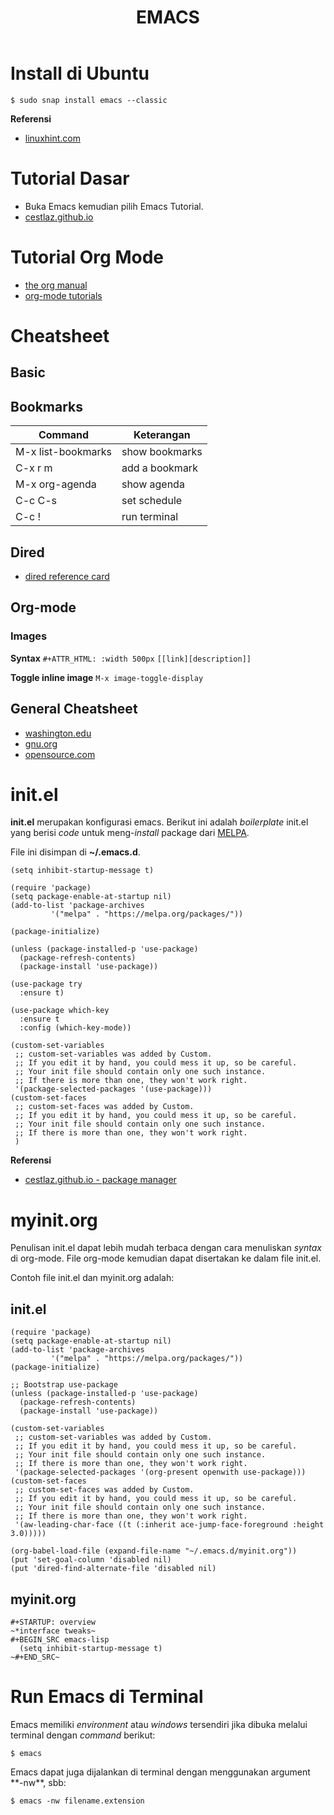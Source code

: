 #+STARTUP: overview
#+TITLE: EMACS

* Install di Ubuntu

~$ sudo snap install emacs --classic~

*Referensi*

- [[https://linuxhint.com/ubuntu_emacs_installation/][linuxhint.com]]

* Tutorial Dasar

- Buka Emacs kemudian pilih Emacs Tutorial.
- [[https://cestlaz.github.io/stories/emacs/][cestlaz.github.io]]

* Tutorial Org Mode

- [[https://orgmode.org/manual/index.html#SEC_Contents][the org manual]]
- [[http://pragmaticemacs.com/org-mode-tutorials/][org-mode tutorials]]
  
* Cheatsheet
** Basic  
** Bookmarks

| Command            | Keterangan     |
|--------------------+----------------|
| M-x list-bookmarks | show bookmarks |
| C-x r m            | add a bookmark |
| M-x org-agenda     | show agenda    |
| C-c C-s            | set schedule   |
| C-c !              | run terminal   |

** Dired
   
- [[https://www.gnu.org/software/emacs/refcards/pdf/dired-ref.pdf][dired reference card]]

** Org-mode
*** Images

*Syntax*    
~#+ATTR_HTML: :width 500px~
~[[link][description]]~

*Toggle inline image*
~M-x image-toggle-display~ 

** General Cheatsheet
   
- [[https://courses.cs.washington.edu/courses/cse351/16wi/sections/1/Cheatsheet-emacs.pdf][washington.edu]]
- [[https://www.gnu.org/software/emacs/refcards/pdf/refcard.pdf][gnu.org]]
- [[https://www.devguide.at/wp-content/uploads/2021/01/cheat_sheet_emacs.pdf][opensource.com]]

* init.el

*init.el* merupakan konfigurasi emacs. Berikut ini adalah /boilerplate/ init.el
yang berisi /code/ untuk meng-/install/ package dari [[https://melpa.org/][MELPA]].

File ini disimpan di *~/.emacs.d*. 

#+BEGIN_SRC
    (setq inhibit-startup-message t)

    (require 'package)
    (setq package-enable-at-startup nil)
    (add-to-list 'package-archives
             '("melpa" . "https://melpa.org/packages/"))

    (package-initialize)

    (unless (package-installed-p 'use-package)
      (package-refresh-contents)
      (package-install 'use-package))

    (use-package try
      :ensure t)

    (use-package which-key
      :ensure t
      :config (which-key-mode))

    (custom-set-variables
     ;; custom-set-variables was added by Custom.
     ;; If you edit it by hand, you could mess it up, so be careful.
     ;; Your init file should contain only one such instance.
     ;; If there is more than one, they won't work right.
     '(package-selected-packages '(use-package)))
    (custom-set-faces
     ;; custom-set-faces was added by Custom.
     ;; If you edit it by hand, you could mess it up, so be careful.
     ;; Your init file should contain only one such instance.
     ;; If there is more than one, they won't work right.
     )
#+END_SRC

*Referensi*

- [[https://cestlaz.github.io/posts/using-emacs-1-setup/][cestlaz.github.io - package manager]]
  
* myinit.org

Penulisan init.el dapat lebih mudah terbaca dengan cara menuliskan /syntax/ di
org-mode. File org-mode kemudian dapat disertakan ke dalam file init.el.

Contoh file init.el dan myinit.org adalah:

** init.el

#+BEGIN_SRC
(require 'package)
(setq package-enable-at-startup nil)
(add-to-list 'package-archives
	     '("melpa" . "https://melpa.org/packages/"))
(package-initialize)

;; Bootstrap use-package
(unless (package-installed-p 'use-package)
  (package-refresh-contents)
  (package-install 'use-package))

(custom-set-variables
 ;; custom-set-variables was added by Custom.
 ;; If you edit it by hand, you could mess it up, so be careful.
 ;; Your init file should contain only one such instance.
 ;; If there is more than one, they won't work right.
 '(package-selected-packages '(org-present openwith use-package)))
(custom-set-faces
 ;; custom-set-faces was added by Custom.
 ;; If you edit it by hand, you could mess it up, so be careful.
 ;; Your init file should contain only one such instance.
 ;; If there is more than one, they won't work right.
 '(aw-leading-char-face ((t (:inherit ace-jump-face-foreground :height 3.0)))))

(org-babel-load-file (expand-file-name "~/.emacs.d/myinit.org"))
(put 'set-goal-column 'disabled nil)
(put 'dired-find-alternate-file 'disabled nil)
#+END_SRC
   
** myinit.org

#+BEGIN_SRC
#+STARTUP: overview
~*interface tweaks~
#+BEGIN_SRC emacs-lisp
  (setq inhibit-startup-message t)
~#+END_SRC~
#+END_SRC
   
* Run Emacs di Terminal

Emacs memiliki /environment/ atau /windows/ tersendiri jika dibuka melalui
terminal dengan /command/ berikut:

#+BEGIN_SRC
    $ emacs
#+END_SRC

Emacs dapat juga dijalankan di terminal dengan menggunakan argument **-nw**,
sbb:

#+BEGIN_SRC
    $ emacs -nw filename.extension
#+END_SRC
